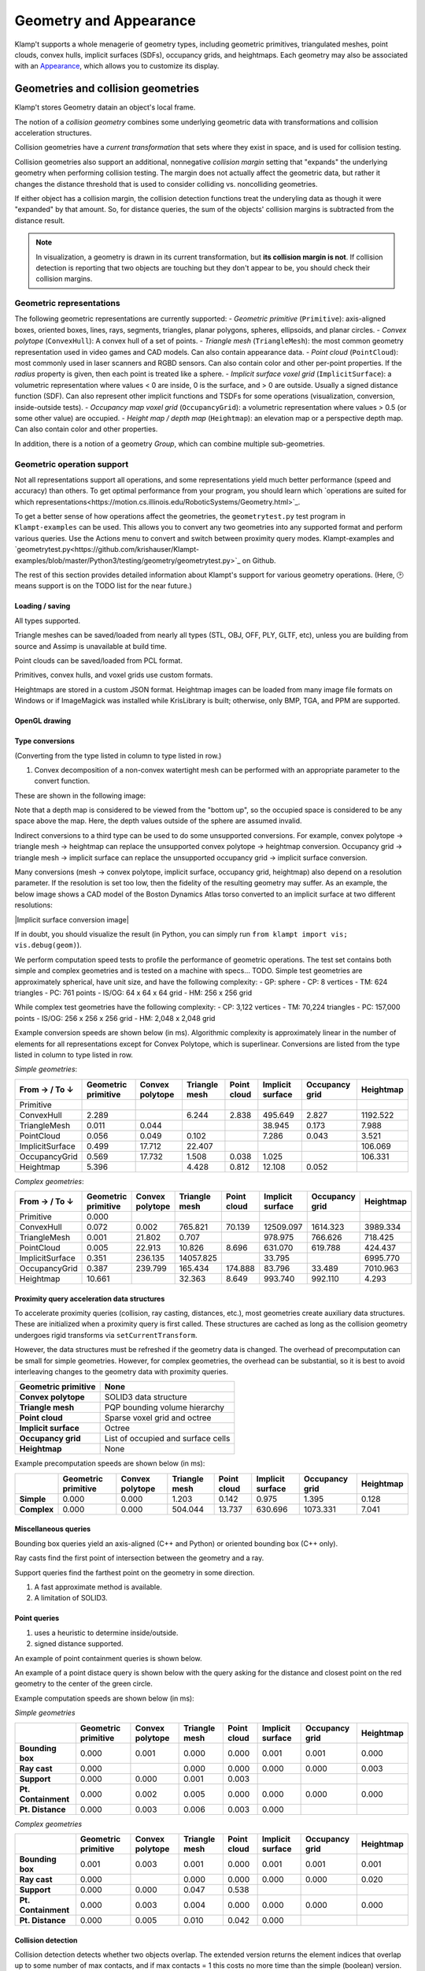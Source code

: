 Geometry and Appearance
=======================================

Klamp't supports a whole menagerie of geometry types, including geometric primitives,
triangulated meshes, point clouds, convex hulls, implicit surfaces (SDFs), occupancy grids,
and heightmaps. Each geometry may also be associated with an `Appearance <#appearance>`_, which
allows you to customize its display.

Geometries and collision geometries
-----------------------------------

Klamp't stores Geometry datain an object's local frame.

|Illustration of concepts|

.. |Illustration of concepts| image:: _static/images/concepts-geometry.png


The notion of a *collision geometry* combines some underlying geometric
data with transformations and collision acceleration structures.

Collision geometries have a *current transformation* that sets where
they exist in space, and is used for collision testing.

Collision geometries also support an additional, nonnegative *collision margin*
setting that "expands" the underlying geometry when performing collision testing. The
margin does not actually affect the geometric data, but rather it
changes the distance threshold that is used to consider colliding vs.
noncolliding geometries.

If either object has a collision margin, the collision detection functions
treat the underyling data as though it were "expanded" by that amount.  So,
for distance queries, the sum of the objects' collision margins is subtracted
from the distance result.

.. note::
   In visualization, a geometry is drawn in its current transformation, but
   **its collision margin is not**.  If collision detection is reporting that
   two objects are touching but they don't appear to be, you should check their
   collision margins.

Geometric representations
~~~~~~~~~~~~~~~~~~~~~~~~~~~

The following geometric representations are currently supported:
- *Geometric primitive* (``Primitive``): axis-aligned boxes, oriented boxes, lines, rays, segments, triangles, planar polygons, spheres, ellipsoids, and planar circles.
- *Convex polytope* (``ConvexHull``): A convex hull of a set of points.
- *Triangle mesh* (``TriangleMesh``): the most common geometry representation used in video games and CAD models.  Can also contain appearance data.
- *Point cloud* (``PointCloud``): most commonly used in laser scanners and RGBD sensors.  Can also contain color and other per-point properties.  If the `radius` property is given, then each point is treated like a sphere. 
- *Implicit surface voxel grid* (``ImplicitSurface``): a volumetric representation where values < 0 are inside, 0 is the surface, and > 0 are outside. Usually a signed distance function (SDF).  Can also represent other implicit functions and TSDFs for some operations (visualization, conversion, inside-outside tests).
- *Occupancy map voxel grid* (``OccupancyGrid``): a volumetric representation where values > 0.5 (or some other value) are occupied.
- *Height map / depth map* (``Heightmap``): an elevation map or a perspective depth map.  Can also contain color and other properties.

In addition, there is a notion of a geometry *Group*, which can combine multiple
sub-geometries.


Geometric operation support
~~~~~~~~~~~~~~~~~~~~~~~~~~~

Not all representations support all operations, and some representations yield much better performance
(speed and accuracy) than others. To get optimal performance from your program, you should learn which
`operations are suited for which representations<https://motion.cs.illinois.edu/RoboticSystems/Geometry.html>`_. 

To get a better sense of how operations affect the geometries, the ``geometrytest.py`` test program in
``Klampt-examples`` can be used.  This allows you to convert any two geometries into any supported format
and perform various queries.  Use the Actions menu to convert and switch between proximity query modes. 
Klampt-examples and `geometrytest.py<https://github.com/krishauser/Klampt-examples/blob/master/Python3/testing/geometry/geometrytest.py>`_ on Github.

|geometrytest.py|

.. |geometrytest.py| image:: _static/images/geometrytest.png

The rest of this section provides detailed information about Klampt's support for various geometry operations.  (Here, 🕑 means support is on the TODO list for the near future.)

Loading / saving
`````````````````

All types supported.

Triangle meshes can be saved/loaded from nearly all types (STL, OBJ, OFF, PLY, GLTF, etc), unless you are building from source and Assimp is unavailable at build time.

Point clouds can be saved/loaded from PCL format. 

Primitives, convex hulls, and voxel grids use custom formats. 

Heightmaps are stored in a custom JSON format. Heightmap images can be loaded from many image file formats on Windows or if ImageMagick was installed while KrisLibrary is built; otherwise, only BMP, TGA, and PPM are supported.  

OpenGL drawing
``````````````

+---------------------+-----------------+---------------+-------------+------------------+----------------+-----------+
| Geometric primitive | Convex polytope | Triangle mesh | Point cloud | Implicit surface | Occupancy grid | Heightmap |
+=====================+=================+===============+=============+==================+================+===========+
| ✔️                   | ✔️               | ✔️             | ✔️           | ✔️                | ✔️              | ✔️         |
+---------------------+-----------------+---------------+-------------+------------------+----------------+-----------+

Type conversions
````````````````

(Converting from the type listed in column to type listed in row.)

+---------------+---------------------+-----------------+---------------+-------------+------------------+----------------+-----------+
| From → / To ↓ | Geometric primitive | Convex polytope | Triangle mesh | Point cloud | Implicit surface | Occupancy grid | Heightmap |
+===============+=====================+=================+===============+=============+==================+================+===========+
| **GP**        |                     | ❌              | ❌            | ❌          | ❌               | ❌             | ❌        |
+---------------+---------------------+-----------------+---------------+-------------+------------------+----------------+-----------+
| **CP**        | ✔️                   |                 | ✔️¹            | ✔️           | ✔️                | ✔️              | ✔️         |
+---------------+---------------------+-----------------+---------------+-------------+------------------+----------------+-----------+
| **TM**        | ✔️                   | ✔️               |               | ❌          | ✔️                | ✔️              | ✔️         |
+---------------+---------------------+-----------------+---------------+-------------+------------------+----------------+-----------+
| **PC**        | ✔️                   | ✔️               | ✔️             |             | ✔️                | ✔️              | ✔️        |
+---------------+---------------------+-----------------+---------------+-------------+------------------+----------------+-----------+
| **IS**        | ✔️                   | ✔️               | ✔️             | ❌          |                  | ❌             | ✔️         |
+---------------+---------------------+-----------------+---------------+-------------+------------------+----------------+-----------+
| **OG**        | ✔️                   | ✔️               | ✔️             | ✔️           | ✔️                |                | ✔️         |
+---------------+---------------------+-----------------+---------------+-------------+------------------+----------------+-----------+
| **HM**        | ✔️                   | ❌              | ✔️             | ✔️           | ✔️                |  ✔️             |           |
+---------------+---------------------+-----------------+---------------+-------------+------------------+----------------+-----------+

1. Convex decomposition of a non-convex watertight mesh can be performed with an appropriate parameter to the convert function.

These are shown in the following image:

|Geometry conversion image|

.. |Geometry conversion image| image:: _static/images/geometries.png

Note that a depth map is considered to be viewed from the "bottom up", so the occupied space is considered to be any space above the map.  Here, the depth values outside of the sphere are assumed invalid.

Indirect conversions to a third type can be used to do some unsupported conversions.  For example, convex polytope -> triangle mesh -> heightmap can replace the unsupported convex polytope -> heightmap conversion. Occupancy grid -> triangle mesh -> implicit surface can replace the unsupported occupancy grid -> implicit surface conversion.

Many conversions (mesh -> convex polytope, implicit surface, occupancy grid, heightmap) also depend on a resolution parameter.  If the resolution is set too low, then the fidelity of the resulting geometry may suffer.  As an example, the below image shows a CAD model of the Boston Dynamics Atlas torso converted to an implicit surface at two different resolutions:

|Implicit surface conversion image|

.. |Implicit surface conversion image| image::images/conversion_resolution.png

If in doubt, you should visualize the result (in Python, you can simply run ``from klampt import vis; vis.debug(geom)``).

We perform computation speed tests to profile the performance of geometric operations.  The test set contains both simple and complex geometries and is tested on a machine with specs... TODO.  Simple test geometries are approximately spherical, have unit size, and have the following complexity: 
- GP: sphere
- CP: 8 vertices
- TM: 624 triangles
- PC: 761 points
- IS/OG: 64 x 64 x 64 grid
- HM: 256 x 256 grid

While complex test geometries have the following complexity:
- CP: 3,122 vertices
- TM: 70,224 triangles
- PC: 157,000 points
- IS/OG: 256 x 256 x 256 grid
- HM: 2,048 x 2,048 grid


Example conversion speeds are shown below (in ms).  Algorithmic complexity is approximately linear in the number of elements for all representations except for Convex Polytope, which is superlinear.  Conversions are listed from the type listed in column to type listed in row. 

*Simple geometries*:

+-----------------+---------------------+-----------------+---------------+-------------+------------------+----------------+-----------+
| From → / To ↓   | Geometric primitive | Convex polytope | Triangle mesh | Point cloud | Implicit surface | Occupancy grid | Heightmap |
+=================+=====================+=================+===============+=============+==================+================+===========+
| Primitive       |                     |                 |               |             |                  |                |           |
+-----------------+---------------------+-----------------+---------------+-------------+------------------+----------------+-----------+
| ConvexHull      | 2.289               |                 | 6.244         | 2.838       | 495.649          | 2.827          | 1192.522  |
+-----------------+---------------------+-----------------+---------------+-------------+------------------+----------------+-----------+
| TriangleMesh    | 0.011               | 0.044           |               |             | 38.945           | 0.173          | 7.988     |
+-----------------+---------------------+-----------------+---------------+-------------+------------------+----------------+-----------+
| PointCloud      | 0.056               | 0.049           | 0.102         |             | 7.286            | 0.043          | 3.521     |
+-----------------+---------------------+-----------------+---------------+-------------+------------------+----------------+-----------+
| ImplicitSurface | 0.499               | 17.712          | 22.407        |             |                  |                | 106.069   |
+-----------------+---------------------+-----------------+---------------+-------------+------------------+----------------+-----------+
| OccupancyGrid   | 0.569               | 17.732          | 1.508         | 0.038       | 1.025            |                | 106.331   |
+-----------------+---------------------+-----------------+---------------+-------------+------------------+----------------+-----------+
| Heightmap       | 5.396               |                 | 4.428         | 0.812       | 12.108           | 0.052          |           |
+-----------------+---------------------+-----------------+---------------+-------------+------------------+----------------+-----------+

*Complex geometries*:

+-----------------+---------------------+-----------------+---------------+-------------+------------------+----------------+-----------+
| From → / To ↓   | Geometric primitive | Convex polytope | Triangle mesh | Point cloud | Implicit surface | Occupancy grid | Heightmap |
+=================+=====================+=================+===============+=============+==================+================+===========+
| Primitive       | 0.000               |                 |               |             |                  |                |           |
+-----------------+---------------------+-----------------+---------------+-------------+------------------+----------------+-----------+
| ConvexHull      | 0.072               | 0.002           | 765.821       | 70.139      | 12509.097        | 1614.323       | 3989.334  |
+-----------------+---------------------+-----------------+---------------+-------------+------------------+----------------+-----------+
| TriangleMesh    | 0.001               | 21.802          | 0.707         |             | 978.975          | 766.626        | 718.425   |
+-----------------+---------------------+-----------------+---------------+-------------+------------------+----------------+-----------+
| PointCloud      | 0.005               | 22.913          | 10.826        | 8.696       | 631.070          | 619.788        | 424.437   |
+-----------------+---------------------+-----------------+---------------+-------------+------------------+----------------+-----------+
| ImplicitSurface | 0.351               | 236.135         | 14057.825     |             | 33.795           |                | 6995.770  |
+-----------------+---------------------+-----------------+---------------+-------------+------------------+----------------+-----------+
| OccupancyGrid   | 0.387               | 239.799         | 165.434       | 174.888     | 83.796           | 33.489         | 7010.963  |
+-----------------+---------------------+-----------------+---------------+-------------+------------------+----------------+-----------+
| Heightmap       | 10.661              |                 | 32.363        | 8.649       | 993.740          | 992.110        | 4.293     |
+-----------------+---------------------+-----------------+---------------+-------------+------------------+----------------+-----------+


Proximity query acceleration data structures
`````````````````````````````````````````````

To accelerate proximity queries (collision, ray casting, distances, etc.), most geometries create auxiliary data structures. 
These are initialized when a proximity query is first called. These structures are cached
as long as the collision geometry undergoes rigid transforms via ``setCurrentTransform``. 

However, the data structures must be refreshed if the geometry data is changed.  The overhead of
precomputation can be small for simple geometries.  However, for complex geometries, the
overhead can be substantial, so it is best to avoid interleaving changes to the geometry data with proximity queries.

+-------------------------+------------------------------------+
| **Geometric primitive** | None                               |
+=========================+====================================+
| **Convex polytope**     | SOLID3 data structure              |
+-------------------------+------------------------------------+
| **Triangle mesh**       | PQP bounding volume hierarchy      |
+-------------------------+------------------------------------+
| **Point cloud**         | Sparse voxel grid and octree       |
+-------------------------+------------------------------------+
| **Implicit surface**    | Octree                             |
+-------------------------+------------------------------------+
| **Occupancy grid**      | List of occupied and surface cells |
+-------------------------+------------------------------------+
| **Heightmap**           | None                               |
+-------------------------+------------------------------------+


Example precomputation speeds are shown below (in ms):

+-------------+---------------------+-----------------+---------------+-------------+------------------+----------------+-----------+
|             | Geometric primitive | Convex polytope | Triangle mesh | Point cloud | Implicit surface | Occupancy grid | Heightmap |
+=============+=====================+=================+===============+=============+==================+================+===========+
| **Simple**  | 0.000               | 0.000           | 1.203         | 0.142       | 0.975            | 1.395          | 0.128     |
+-------------+---------------------+-----------------+---------------+-------------+------------------+----------------+-----------+
| **Complex** | 0.000               | 0.000           | 504.044       | 13.737      | 630.696          | 1073.331       | 7.041     |
+-------------+---------------------+-----------------+---------------+-------------+------------------+----------------+-----------+

Miscellaneous queries
`````````````````````

Bounding box queries yield an axis-aligned (C++ and Python) or oriented bounding box (C++ only).

|Bounding boxes|

.. |Bounding boxes| image:: _static/images/bounding_boxes.png

Ray casts find the first point of intersection between the geometry and a ray.

|Ray cast|

.. |Ray cast| image:: _static/images/raycast.png

Support queries find the farthest point on the geometry in some direction.

+------------------+---------------------+-----------------+---------------+-------------+------------------+----------------+-----------+
|                  | Geometric primitive | Convex polytope | Triangle mesh | Point cloud | Implicit surface | Occupancy grid | Heightmap |
+==================+=====================+=================+===============+=============+==================+================+===========+
| **Bounding box** | ✔️                   | ✔️               | ✔️¹            | ✔️¹          | ✔️                | ✔️              | ✔️         |
+------------------+---------------------+-----------------+---------------+-------------+------------------+----------------+-----------+
| **Ray cast**     | ✔️                   | ❌²             | ✔️             | ✔️           | ✔️                | ✔️              | ✔️         |
+------------------+---------------------+-----------------+---------------+-------------+------------------+----------------+-----------+
| **Support**      | ✔️                   | ✔️               | ✔️             | ✔️           | ❌               | ❌             | ❌        |
+------------------+---------------------+-----------------+---------------+-------------+------------------+----------------+-----------+

1. A fast approximate method is available.
2. A limitation of SOLID3.

Point queries
`````````````

+-----------------+---------------------+-----------------+---------------+-------------+------------------+----------------+-----------+
|                 | Geometric primitive | Convex polytope | Triangle mesh | Point cloud | Implicit surface | Occupancy grid | Heightmap |
+=================+=====================+=================+===============+=============+==================+================+===========+
| **Containment** | ✔️                   | ✔️               | ✔️¹            | ✔️           | ✔️                | ✔️              | ✔️         |
+-----------------+---------------------+-----------------+---------------+-------------+------------------+----------------+-----------+
| **Distance**    | ✔️²                  | ✔️²              | ✔️             | ✔️²          | ✔️²               | 🕑             | 🕑        |
+-----------------+---------------------+-----------------+---------------+-------------+------------------+----------------+-----------+

1. uses a heuristic to determine inside/outside.
2. signed distance supported.

An example of point containment queries is shown below. 

|Point containment|

.. |Point containment| image:: _static/images/contains_point.png

An example of a point distace query is shown below with the query asking for the distance and closest point on the red geometry to the center of the green circle. 

|Point distance|

.. |Point distance| image:: _static/images/point_distance.png


Example computation speeds are shown below (in ms):

*Simple geometries*

+---------------------+---------------------+-----------------+---------------+-------------+------------------+----------------+-----------+
|                     | Geometric primitive | Convex polytope | Triangle mesh | Point cloud | Implicit surface | Occupancy grid | Heightmap |
+=====================+=====================+=================+===============+=============+==================+================+===========+
| **Bounding box**    | 0.000               | 0.001           | 0.000         | 0.000       | 0.001            | 0.001          | 0.000     |
+---------------------+---------------------+-----------------+---------------+-------------+------------------+----------------+-----------+
| **Ray cast**        | 0.000               |                 | 0.000         | 0.000       | 0.000            | 0.000          | 0.003     |
+---------------------+---------------------+-----------------+---------------+-------------+------------------+----------------+-----------+
| **Support**         | 0.000               | 0.000           | 0.001         | 0.003       |                  |                |           |
+---------------------+---------------------+-----------------+---------------+-------------+------------------+----------------+-----------+
| **Pt. Containment** | 0.000               | 0.002           | 0.005         | 0.000       | 0.000            | 0.000          | 0.000     |
+---------------------+---------------------+-----------------+---------------+-------------+------------------+----------------+-----------+
| **Pt. Distance**    | 0.000               | 0.003           | 0.006         | 0.003       | 0.000            |                |           |
+---------------------+---------------------+-----------------+---------------+-------------+------------------+----------------+-----------+


*Complex geometries*

+---------------------+---------------------+-----------------+---------------+-------------+------------------+----------------+-----------+
|                     | Geometric primitive | Convex polytope | Triangle mesh | Point cloud | Implicit surface | Occupancy grid | Heightmap |
+=====================+=====================+=================+===============+=============+==================+================+===========+
| **Bounding box**    | 0.001               | 0.003           | 0.001         | 0.000       | 0.001            | 0.001          | 0.001     |
+---------------------+---------------------+-----------------+---------------+-------------+------------------+----------------+-----------+
| **Ray cast**        | 0.000               |                 | 0.000         | 0.000       | 0.000            | 0.000          | 0.020     |
+---------------------+---------------------+-----------------+---------------+-------------+------------------+----------------+-----------+
| **Support**         | 0.000               | 0.000           | 0.047         | 0.538       |                  |                |           |
+---------------------+---------------------+-----------------+---------------+-------------+------------------+----------------+-----------+
| **Pt. Containment** | 0.000               | 0.003           | 0.004         | 0.000       | 0.000            | 0.000          | 0.000     |
+---------------------+---------------------+-----------------+---------------+-------------+------------------+----------------+-----------+
| **Pt. Distance**    | 0.000               | 0.005           | 0.010         | 0.042       | 0.000            |                |           |
+---------------------+---------------------+-----------------+---------------+-------------+------------------+----------------+-----------+



Collision detection
```````````````````

Collision detection detects whether two objects overlap.  The extended version returns the element indices that overlap  up to some number of max contacts, and if max contacts = 1 this costs no more time than the simple (boolean) version.  Below, the orange triangles on the red object collide with the green triangles on the yellow object.

|Collision detection example|

.. |Collision detection example| image:: _static/images/collision.png

+--------+---------------------+-----------------+---------------+-------------+------------------+----------------+-----------+
|        | Geometric primitive | Convex polytope | Triangle mesh | Point cloud | Implicit surface | Occupancy grid | Heightmap |
+========+=====================+=================+===============+=============+==================+================+===========+
| **GP** | ✔️²                  | ✔️²              | ✔️²            | ✔️²          | ✔️¹               | ✔️²             | ✔️³        |
+--------+---------------------+-----------------+---------------+-------------+------------------+----------------+-----------+
| **CP** | ✔️²                  | ✔️               | ✔️             | ✔️           | ❌               | ✔️³             | ✔️³        |
+--------+---------------------+-----------------+---------------+-------------+------------------+----------------+-----------+
| **TM** | ✔️²                  | ✔️               | ✔️             | ✔️           | ✔️³               | ✔️³             | ✔️³        |
+--------+---------------------+-----------------+---------------+-------------+------------------+----------------+-----------+
| **PC** | ✔️                   | ✔️               | ✔️             | ✔️           | ✔️                | ✔️³             | ✔️         |
+--------+---------------------+-----------------+---------------+-------------+------------------+----------------+-----------+
| **IS** | ✔️¹                  | ❌              | ✔️³            | ✔️           | ✔️³               | ✔️³             | ✔️³        |
+--------+---------------------+-----------------+---------------+-------------+------------------+----------------+-----------+
| **OG** | ✔️²                  | ✔️³              | ✔️³            | ✔️³          | ✔️³               | ✔️³             | ✔️         |
+--------+---------------------+-----------------+---------------+-------------+------------------+----------------+-----------+
| **HM** | ✔️³                  | ✔️³              | ✔️³            | ✔️           | ✔️³               | ✔️              | 🕑        |
+--------+---------------------+-----------------+---------------+-------------+------------------+----------------+-----------+

1. for a couple geometric primitives (usually point and sphere).
2. for common geometric primitives (usually point, sphere, box, and triangle)
3. not accelerated, or scaling to large geometries is poor.


Within-distance detection is a boolearn query that detects whether two objects are within a given distance from one another.  It is usually faster than distance calculation.  The extended version returns the element indices that overlap up to some number of max contacts, and if the max contacts = 1 then this costs no more time than the simple (boolean) version.   Below, the orange triangles on the red object are within 0.1 units from the green triangles on the yellow object.

|Within distance example|

.. |Within distance example| image:: _static/images/within_distance.png


+--------+---------------------+-----------------+---------------+-------------+------------------+----------------+-----------+
|        | Geometric primitive | Convex polytope | Triangle mesh | Point cloud | Implicit surface | Occupancy grid | Heightmap |
+========+=====================+=================+===============+=============+==================+================+===========+
| **GP** | ✔️²                 | ✔️²             | ✔️²           | ✔️²         | ✔️¹              | ✔️²            | ❌         |
+--------+---------------------+-----------------+---------------+-------------+------------------+----------------+-----------+
| **CP** | ✔️²                 | ✔️              | ✔️            | ✔️          | ❌                | ✔️³            | ❌         |
+--------+---------------------+-----------------+---------------+-------------+------------------+----------------+-----------+
| **TM** | ✔️²                 | ✔️              | ✔️            | ✔️          | ✔️³              | ✔️³            | ❌         |
+--------+---------------------+-----------------+---------------+-------------+------------------+----------------+-----------+
| **PC** | ✔️²                 | ✔️              | ✔️            | ✔️          | ✔️               | ✔️³            | ❌         |
+--------+---------------------+-----------------+---------------+-------------+------------------+----------------+-----------+
| **IS** | ✔️¹                 | ❌               | ✔️³           | ✔️          | ✔️³              | ✔️³            | ❌         |
+--------+---------------------+-----------------+---------------+-------------+------------------+----------------+-----------+
| **OG** | ✔️²                 | ✔️³             | ✔️³           | ✔️³         | ✔️³              | ❌              | ❌         |
+--------+---------------------+-----------------+---------------+-------------+------------------+----------------+-----------+
| **HM** | ❌                   | ❌               | ❌             | ❌           | ❌                | ❌              | ❌         |
+--------+---------------------+-----------------+---------------+-------------+------------------+----------------+-----------+

1. for a couple geometric primitives (usually point and sphere).
2. for common geometric primitives (usually point, sphere, box, and triangle)
3. not accelerated, or scaling to large geometries is poor.

Example computation speeds are shown below (in ms).  Note that speeds vary significantly on the relative pose, size, and resolution of the objects, where performance worsens with close-but-not-colliding, highly overlapping, similar sized, and high-resolution objects.

*Simple geometries*



Geometry caching
~~~~~~~~~~~~~~~~

When multiple objects load the same geometry file, Klamp't uses a
caching mechanism to avoid reloading the file from disk and re-creating
collision acceleration structures. This is essential for loading very
large scenes with many replicated objects. However, when geometries are
transformed by API calls, they are removed from the cache. So, to
achieve maximum performance with many duplicated geometries, it is
recommended to transform the geometry files themselves in advance rather
than dynamically through the API.

API summary
~~~~~~~~~~~

The :class:`~klampt.Geometry3D` container class is an abstraction of all supported types of
geometries.  Each data type is represented by one of the data classes, :class:`~klampt.GeometricPrimitive`,
:class:`~klampt.ConvexHull`, :class:`~klampt.TriangleMesh`, :class:`~klampt.PointCloud`,  and
:class:`~klampt.VolumeGrid`, and :class:`~klampt.Heightmap`.

**Basic construction**:

-  ``geom=Geometry3D()``: creates a new standalone geometry, not
   associated with any world object.
-  ``geom=Geometry3D(data)``: creates a new standalone geometry from a geometry
   data class.
-  ``geom=[RobotModelLink/RigidObjectModel/TerrainModel].geometry()``:
   retrieves a reference to the object's geometry.
-  ``geom.copy()``: duplicates the geometry.
-  ``geom.empty()``: returns True if the geometry is empty.
-  ``geom.free()``: if the geometry is standalone, deletes the data
   associated with it.
-  ``geom.set(geom2)``: copies the contents of geom2 into this
   geometry.
-  ``geom.loadFile(fn)``: loads a geometry from a file.
-  ``geom.saveFile(fn)``: saves a geometry to a file.
-  ``geom.convert(type, param=0)``: converts a geometry in-place to another type.

**Data access**:

-  ``geom.type()``: returns a string giving the type of the object.
-  ``geom.getGeometricPrimitive()``: a reference to the :class:`~klampt.GeometricPrimitive` data of the
   geometry if the type is ``'GeometricPrimitive'``
-  ``geom.getConvexHull()``: a reference to the :class:`~klampt.ConvexHull` data of the
   geometry if the type is ``'ConvexHull'``
-  ``geom.getTriangleMesh()``: a reference to the :class:`~klampt.TriangleMesh` data of the
   geometry if the type is ``'TriangleMesh'``
-  ``geom.getPointCloud()``: a reference to the :class:`~klampt.PointCloud` data of the
   geometry if the type is ``'PointCloud'``
-  ``geom.getImplicitSurface()``: a reference to the :class:`~klampt.VolumeGrid` data of the
   geometry if the type is ``'ImplicitSurface'``
-  ``geom.getOccupancyGrid()``: a reference to the :class:`~klampt.VolumeGrid` data of the
   geometry if the type is ``'OccupancyGrid'``
-  ``geom.getHeightmap()``: a reference to the :class:`~klampt.Heightmap` data of the
   geometry if the type is ``'Heightmap'``
-  ``geom.setX(data)``: sets the geometry to an object of the given type.  If this was the
   previously retrieved reference to this geometry's data, then the collision data will be refreshed.
-  ``geom.numElements()``: returns the number of elements.
-  ``geom.getElement(id)``: returns a sub-object of a Group, TriangleMesh, or
   PointCloud geometry.

**Modifying current transform and collision margin**

The current transform of a geometry of a world object is updated
when its configuration changes.  However, if you are using standalone
geometries, you will have to set the transformation yourself.  All quantities
are measured with respect to world coordinates.

-  ``geom.setCurrentTransform(R,t)``: sets the object's current transformation to the
   rotation R and translation t
-  ``geom.getCurrentTransform()``: returns the object's current transformation.

To change the collision margin, use the following.  Collision margins are
by default 0.

-  ``geom.setCollisionMargin(margin)``: sets the object's collision margin
-  ``geom.getCollisionMargin()``: gets the object's collision margin.


Collision detection
-------------------

The :class:`~klampt.Geometry3D` class allows collision testing between
geometries. All the standard Klamp't geometry types (geometric
primitives, triangle meshes, point clouds) are supported.

For convenience, the :mod:`klampt.model.collide`
module provides utility functions for checking collision with sets of
objects, as well as a :class:`~klampt.model.collide.WorldCollider` class that by checks collision
between any set of objects and any other set of objects. These methods
return an iterator over collision pairs, which allows the user to either
stop at the first collision or enumerate all collisions.

API summary
~~~~~~~~~~~

The :class:`~klampt.Geometry3D` methods may be used for performing collision detection:

-  ``geom.getBB()``: returns a loose approximation to the object's bounding box, in
   its current configuration.
-  ``geom.getBBTight()``: returns a tight approximation to the object's bounding box, in
   its current configuration.  Slower than ``getBB``.
-  ``geom.collides(geom2)``: returns True if the objects collide.
-  ``geom.distance(geom2)``: returns the distance / signed distance between the
   objects.
-  ``geom.distance_simple(geom2,relErr=0,absErr=0)``: returns the distance / signed
   distance between the objects as a float.
-  ``geom.distance_point(pt)``: returns the distance / signed distance between the
   object and a point.
-  ``geom.rayCast(source,direction)``: casts a ray with a given source and direction.
-  ``geom.rayCast_ext(source,direction)``: same as rayCast, but returns the index of the
   first intersected element.

For more control over distance queries, you may use the following functions, which
have the suffix ``_ext`` and accept a :class:`~klampt.DistanceQuerySettings` object: 

-  ``geom.distance_ext(geom2,settings)``
-  ``geom.distance_point_ext(pt,settings)``

The following :class:`~klampt.model.collide.WorldCollider` methods are used most often:

-  ``collisions()``: checks for all collisions.
-  ``collisions(filter)``: checks for all collisions between objects for
   which filter(obj) returns True
-  ``collisions(filter1,filter2)``: checks for all collisions between
   pairs of objects for which filter1(objA) and filter2(objB) both
   return True
-  ``robotSelfCollisions``, ``robotObjectCollisions``,
   ``robotTerrainCollisions``, ``objectObjectCollisions``, and
   ``objectTerrainCollisions`` check collisions only between the
   indicated robots/objects/terrains.
-  ``rayCast(s,d)``: performs ray casting against objects in the world
   and returns the nearest collision found.



Appearance
----------


Klampt appearances are relatively simple materials that work with OpenGL and can specify:

- Color
- Transparency
- Vertex / edge / face drawing with separate color/transparency
- Vertex / edge size
- 1D, 2D, or 3D textures
- Texture projection mapping
- Per-vertex / per-face colors
- Mesh creasing
- Silhouette drawing

See the :class:`~klampt.Appearance` API for detailed documentation.

Silhouette data and mesh creasing require some precomputation overhead,
which can be substantial for complex geometries.  To avoid incurring
this overhead, turn them off.

Some geometry types (TriangleMesh, PointCloud, Heightmap) can also contain
appearance data.  An appearance created from these objects will load the
associated apperance data upon initialization. 

All geometry types except for point clouds are converted to a triangle mesh
for rendering.  This mesh is cached; if you change the geometry data, ``Appearance.refresh()``
will need to be called.  Note that this will read the geometry's appearance again. 

Proper rendering of transparent objects requires some care to draw objects from
back to front. The Python ``vis`` module handles this automatically. Artifacts
may still appear between elements within an object, which are not automatically ordered.
